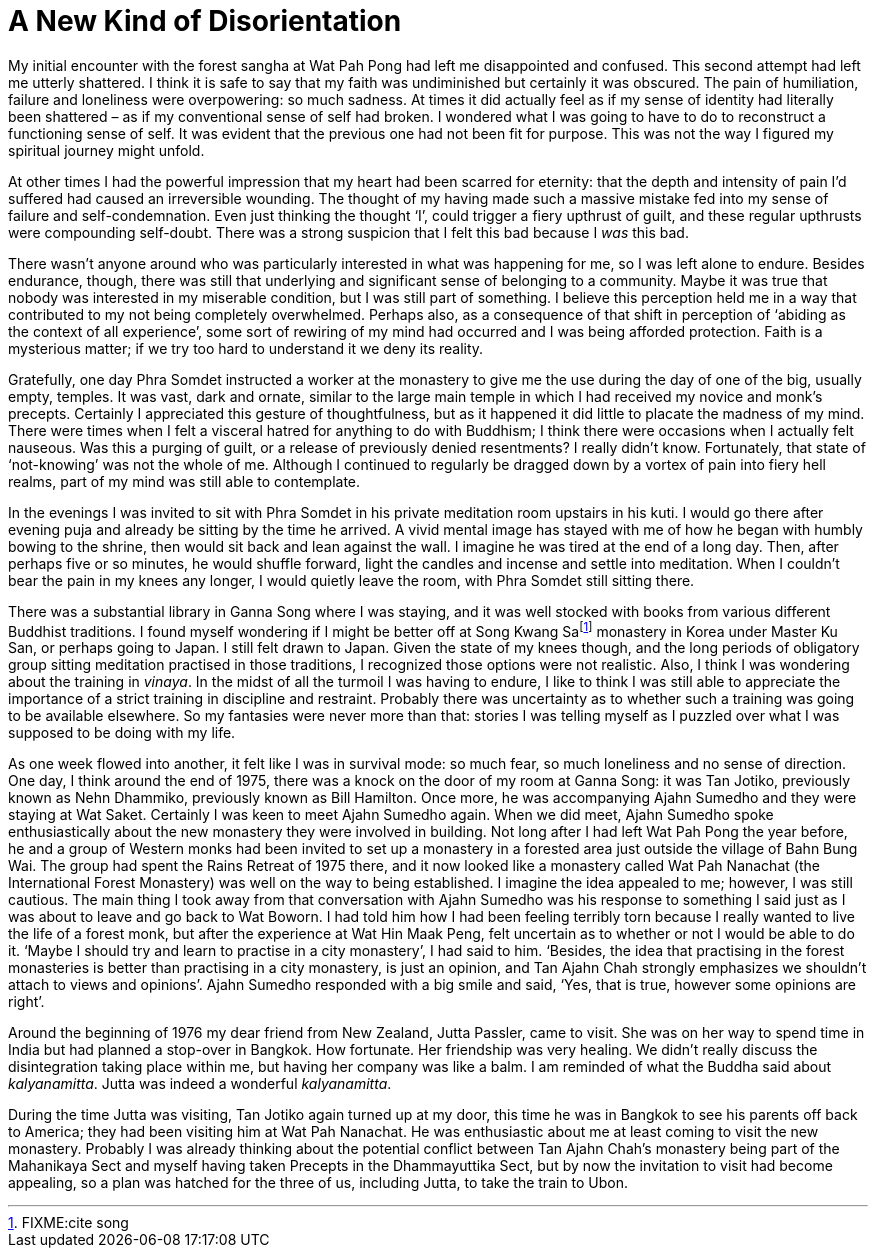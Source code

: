 = A New Kind of Disorientation

My initial encounter with the forest sangha at Wat Pah Pong had left me
disappointed and confused. This second attempt had left me utterly
shattered. I think it is safe to say that my faith was undiminished but
certainly it was obscured. The pain of humiliation, failure and
loneliness were overpowering: so much sadness. At times it did actually
feel as if my sense of identity had literally been shattered – as if my
conventional sense of self had broken. I wondered what I was going to
have to do to reconstruct a functioning sense of self. It was evident
that the previous one had not been fit for purpose. This was not the way
I figured my spiritual journey might unfold.

At other times I had the powerful impression that my heart had been
scarred for eternity: that the depth and intensity of pain I’d suffered
had caused an irreversible wounding. The thought of my having made such
a massive mistake fed into my sense of failure and self-condemnation.
Even just thinking the thought ‘I’, could trigger a fiery upthrust of
guilt, and these regular upthrusts were compounding self-doubt. There
was a strong suspicion that I felt this bad because I _was_ this bad.

There wasn’t anyone around who was particularly interested in what was
happening for me, so I was left alone to endure. Besides endurance,
though, there was still that underlying and significant sense of
belonging to a community. Maybe it was true that nobody was interested
in my miserable condition, but I was still part of something. I believe
this perception held me in a way that contributed to my not being
completely overwhelmed. Perhaps also, as a consequence of that shift in
perception of ‘abiding as the context of all experience’, some sort of
rewiring of my mind had occurred and I was being afforded protection.
Faith is a mysterious matter; if we try too hard to understand it we
deny its reality.

Gratefully, one day Phra Somdet instructed a worker at the monastery to
give me the use during the day of one of the big, usually empty,
temples. It was vast, dark and ornate, similar to the large main temple
in which I had received my novice and monk’s precepts. Certainly I
appreciated this gesture of thoughtfulness, but as it happened it did
little to placate the madness of my mind. There were times when I felt a
visceral hatred for anything to do with Buddhism; I think there were
occasions when I actually felt nauseous. Was this a purging of guilt, or
a release of previously denied resentments? I really didn’t know.
Fortunately, that state of ‘not-knowing’ was not the whole of me.
Although I continued to regularly be dragged down by a vortex of pain
into fiery hell realms, part of my mind was still able to contemplate.

In the evenings I was invited to sit with Phra Somdet in his private
meditation room upstairs in his kuti. I would go there after evening
puja and already be sitting by the time he arrived. A vivid mental image
has stayed with me of how he began with humbly bowing to the shrine,
then would sit back and lean against the wall. I imagine he was tired at
the end of a long day. Then, after perhaps five or so minutes, he would
shuffle forward, light the candles and incense and settle into
meditation. When I couldn’t bear the pain in my knees any longer, I
would quietly leave the room, with Phra Somdet still sitting there.

There was a substantial library in Ganna Song where I was staying, and
it was well stocked with books from various different Buddhist
traditions. I found myself wondering if I might be better off at Song
Kwang Safootnote:[FIXME:cite song] monastery in Korea under Master Ku
San, or perhaps going to Japan. I still felt drawn to Japan. Given the
state of my knees though, and the long periods of obligatory group
sitting meditation practised in those traditions, I recognized those
options were not realistic. Also, I think I was wondering about the
training in _vinaya_. In the midst of all the turmoil I was having to
endure, I like to think I was still able to appreciate the importance of
a strict training in discipline and restraint. Probably there was
uncertainty as to whether such a training was going to be available
elsewhere. So my fantasies were never more than that: stories I was
telling myself as I puzzled over what I was supposed to be doing with my
life.

As one week flowed into another, it felt like I was in survival mode: so
much fear, so much loneliness and no sense of direction. One day, I
think around the end of 1975, there was a knock on the door of my room
at Ganna Song: it was Tan Jotiko, previously known as Nehn Dhammiko,
previously known as Bill Hamilton. Once more, he was accompanying Ajahn
Sumedho and they were staying at Wat Saket. Certainly I was keen to meet
Ajahn Sumedho again. When we did meet, Ajahn Sumedho spoke
enthusiastically about the new monastery they were involved in building.
Not long after I had left Wat Pah Pong the year before, he and a group
of Western monks had been invited to set up a monastery in a forested
area just outside the village of Bahn Bung Wai. The group had spent the
Rains Retreat of 1975 there, and it now looked like a monastery called
Wat Pah Nanachat (the International Forest Monastery) was well on the
way to being established. I imagine the idea appealed to me; however, I
was still cautious. The main thing I took away from that conversation
with Ajahn Sumedho was his response to something I said just as I was
about to leave and go back to Wat Boworn. I had told him how I had been
feeling terribly torn because I really wanted to live the life of a
forest monk, but after the experience at Wat Hin Maak Peng, felt
uncertain as to whether or not I would be able to do it. ‘Maybe I should
try and learn to practise in a city monastery’, I had said to him.
‘Besides, the idea that practising in the forest monasteries is better
than practising in a city monastery, is just an opinion, and Tan Ajahn
Chah strongly emphasizes we shouldn’t attach to views and opinions’.
Ajahn Sumedho responded with a big smile and said, ‘Yes, that is true,
however some opinions are right’.

Around the beginning of 1976 my dear friend from New Zealand, Jutta
Passler, came to visit. She was on her way to spend time in India but
had planned a stop-over in Bangkok. How fortunate. Her friendship was
very healing. We didn’t really discuss the disintegration taking place
within me, but having her company was like a balm. I am reminded of what
the Buddha said about _kalyanamitta_. Jutta was indeed a wonderful
_kalyanamitta_.

During the time Jutta was visiting, Tan Jotiko again turned up at my
door, this time he was in Bangkok to see his parents off back to
America; they had been visiting him at Wat Pah Nanachat. He was
enthusiastic about me at least coming to visit the new monastery.
Probably I was already thinking about the potential conflict between Tan
Ajahn Chah’s monastery being part of the Mahanikaya Sect and myself
having taken Precepts in the Dhammayuttika Sect, but by now the
invitation to visit had become appealing, so a plan was hatched for the
three of us, including Jutta, to take the train to Ubon.
